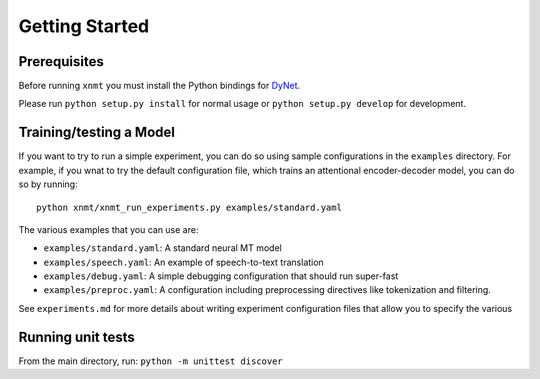 Getting Started
===============

Prerequisites
-------------

Before running ``xnmt`` you must install the Python bindings for
`DyNet <http://github.com/clab/dynet>`_.

Please run ``python setup.py install`` for normal usage or ``python setup.py develop`` for development.

Training/testing a Model
------------------------

If you want to try to run a simple experiment, you can do so using sample 
configurations in the ``examples`` directory. For example, if you wnat to try
the default configuration file, which trains an attentional encoder-decoder model,
you can do so by running::

    python xnmt/xnmt_run_experiments.py examples/standard.yaml

The various examples that you can use are:

- ``examples/standard.yaml``: A standard neural MT model
- ``examples/speech.yaml``: An example of speech-to-text translation
- ``examples/debug.yaml``: A simple debugging configuration that should run super-fast
- ``examples/preproc.yaml``: A configuration including preprocessing directives like tokenization and filtering.

See ``experiments.md`` for more details about writing experiment configuration files
that allow you to specify the various 

Running unit tests
------------------

From the main directory, run: ``python -m unittest discover``

